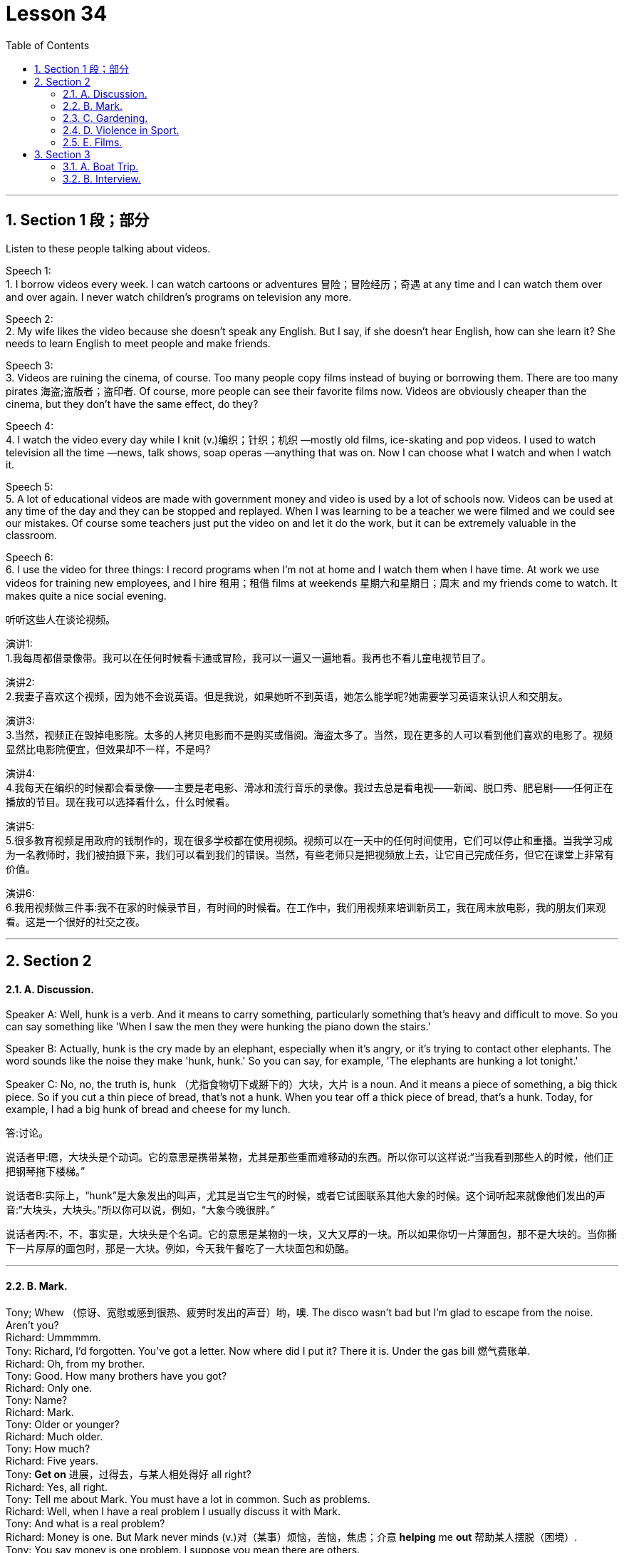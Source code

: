 
= Lesson 34
:toc: left
:toclevels: 3
:sectnums:
:stylesheet: ../../+ 000 eng选/美国高中历史教材 American History ： From Pre-Columbian to the New Millennium/myAdocCss.css

'''





== Section 1 段；部分

Listen to these people talking about videos. +

Speech 1:  +
1. I borrow videos every week. I can watch cartoons or adventures 冒险；冒险经历；奇遇 at any time and I can watch them over and over again. I never watch children's programs on television any more. +

Speech 2: +
2. My wife likes the video because she doesn't speak any English. But I say, if she doesn't hear English, how can she learn it? She needs to learn English to meet people and make friends. +

Speech 3: +
3. Videos are ruining the cinema, of course. Too many people copy films instead of buying or borrowing them. There are too many pirates  海盗;盗版者；盗印者. Of course, more people can see their favorite films now. Videos are obviously cheaper than the cinema, but they don't have the same effect, do they? +

Speech 4: +
4. I watch the video every day while I knit (v.)编织；针织；机织 —mostly old films, ice-skating and pop videos. I used to watch television all the time —news, talk shows, soap operas —anything that was on. Now I can choose what I watch and when I watch it. +

Speech 5: +
5. A lot of educational videos are made with government money and video is used by a lot of schools now. Videos can be used at any time of the day and they can be stopped and replayed. When I was learning to be a teacher we were filmed and we could see our
mistakes. Of course some teachers just put the video on and let it do the work, but it can be extremely valuable in the classroom. +

Speech 6: +
6. I use the video for three things: I record programs when I'm not at home and I watch
them when I have time. At work we use videos for training new employees, and I hire 租用；租借 films at weekends 星期六和星期日；周末 and my friends come to watch. It makes quite a nice social evening. +


[.my2]
====
听听这些人在谈论视频。



演讲1: +
1.我每周都借录像带。我可以在任何时候看卡通或冒险，我可以一遍又一遍地看。我再也不看儿童电视节目了。

演讲2: +
2.我妻子喜欢这个视频，因为她不会说英语。但是我说，如果她听不到英语，她怎么能学呢?她需要学习英语来认识人和交朋友。

演讲3: +
3.当然，视频正在毁掉电影院。太多的人拷贝电影而不是购买或借阅。海盗太多了。当然，现在更多的人可以看到他们喜欢的电影了。视频显然比电影院便宜，但效果却不一样，不是吗?

演讲4: +
4.我每天在编织的时候都会看录像——主要是老电影、滑冰和流行音乐的录像。我过去总是看电视——新闻、脱口秀、肥皂剧——任何正在播放的节目。现在我可以选择看什么，什么时候看。

演讲5: +
5.很多教育视频是用政府的钱制作的，现在很多学校都在使用视频。视频可以在一天中的任何时间使用，它们可以停止和重播。当我学习成为一名教师时，我们被拍摄下来，我们可以看到我们的错误。当然，有些老师只是把视频放上去，让它自己完成任务，但它在课堂上非常有价值。

演讲6: +
6.我用视频做三件事:我不在家的时候录节目，有时间的时候看。在工作中，我们用视频来培训新员工，我在周末放电影，我的朋友们来观看。这是一个很好的社交之夜。
====


---

== Section 2

==== A. Discussion.

Speaker A: Well, hunk is a verb. And it means to carry something, particularly something that's heavy and difficult to move. So you can say something like 'When I saw the men they were hunking the piano down the stairs.'

Speaker B: Actually, hunk is the cry made by an elephant, especially when it's angry, or it's trying to contact other elephants. The word sounds like the noise they make 'hunk, hunk.' So you can say, for example, 'The elephants are hunking a lot tonight.'

Speaker C: No, no, the truth is, hunk （尤指食物切下或掰下的）大块，大片 is a noun. And it means a piece of something, a big thick piece. So if you cut a thin piece of bread, that's not a hunk. When you tear off a thick piece of bread, that's a hunk. Today, for example, I had a big hunk of bread and cheese for my lunch.


[.my2]
====
答:讨论。

说话者甲:嗯，大块头是个动词。它的意思是携带某物，尤其是那些重而难移动的东西。所以你可以这样说:“当我看到那些人的时候，他们正把钢琴拖下楼梯。”

说话者B:实际上，“hunk”是大象发出的叫声，尤其是当它生气的时候，或者它试图联系其他大象的时候。这个词听起来就像他们发出的声音:“大块头，大块头。”所以你可以说，例如，“大象今晚很胖。”

说话者丙:不，不，事实是，大块头是个名词。它的意思是某物的一块，又大又厚的一块。所以如果你切一片薄面包，那不是大块的。当你撕下一片厚厚的面包时，那是一大块。例如，今天我午餐吃了一大块面包和奶酪。
====


---

==== B. Mark.

Tony; Whew （惊讶、宽慰或感到很热、疲劳时发出的声音）哟，噢. The disco wasn't bad but I'm glad to escape from the noise. Aren't you? +
Richard: Ummmmm. +
Tony: Richard, I'd forgotten. You've got a letter. Now where did I put it? There it is. Under the gas bill 燃气费账单. +
Richard: Oh, from my brother. +
Tony: Good. How many brothers have you got? +
Richard: Only one. +
Tony: Name? +
Richard: Mark. +
Tony: Older or younger? +
Richard: Much older. +
Tony: How much? +
Richard: Five years. +
Tony: *Get on* 进展，过得去，与某人相处得好 all right? +
Richard: Yes, all right. +
Tony: Tell me about Mark. You must have a lot in common. Such as problems. +
Richard: Well, when I have a real problem I usually discuss it with Mark. +
Tony: And what is a real problem? +
Richard: Money is one. But Mark never minds (v.)对（某事）烦恼，苦恼，焦虑；介意  *helping* me *out* 帮助某人摆脱（困境）. +
Tony: You say money is one problem. I suppose you mean there are others. +
Richard: Well, yes. Of course there are. Friends and possessions 个人财产；私人物品. He knows who my friends are and I know who his friends are. But when we meet we hardly ever speak. His friends aren't interested in talking to my friends. And my friends think his friends are boring and patronising (a.)自认为高人一等的；摆派头的. +
Tony: Go on, Richard. You mentioned possessions. What about possessions? +
Richard: I can never find my favorite cassettes 磁带盒；盒式磁带； 卡式磁带. Mark and his friends keep borrowing them. I suppose Mark has a point when he says he can't find his calculator. I use it whenever I can find it. +
Tony: So ... if you were in real trouble, who would you contact first? +
Richard: Mark, of course. +


[.my2]
====
马克。 +
托尼;唷。迪斯科舞厅不错，但我很高兴能远离噪音。不是吗? +
理查德:真是。 +
托尼:理查德，我都忘了。你有一封信。我把它放哪了?就是这个。在煤气费账单下。 +
哦，我哥哥送的。 +
托尼:好的。你有几个兄弟? +
理查德:只有一个。 +
托尼:名字? +
理查德:马克。 +
托尼:老一点还是小一点? +
理查德:老多了。 +
托尼:多少钱? +
理查德:五年了。 +
托尼:还好吧? +
理查德:是的，好的。 +
托尼:跟我说说马克吧。你们一定有很多共同之处。比如问题。 +
理查德:嗯，当我遇到真正的问题时，我通常会和马克讨论。 +
托尼:什么是真正的问题? +
理查德:钱是其中之一。但马克从不介意帮我。 +
托尼:你说钱是一个问题。我想你的意思是还有其他人。 +
理查德:嗯，是的。当然有。朋友和财产。他知道我的朋友是谁，我也知道他的朋友是谁。但当我们见面时，我们几乎不说话。他的朋友对和我的朋友说话不感兴趣。我的朋友们认为他的朋友们无聊又傲慢。 +
托尼:接着说，理查德。你提到了财产。财产呢? +
理查德:我从来找不到我最喜欢的磁带。马克和他的朋友们一直在借它们。我想马克说他找不到计算器是有道理的。只要我能找到，我就用它。 +
托尼:那么，如果你真的遇到麻烦了，你会先联系谁? +
理查德:当然是马克。 +
====

---

==== C. Gardening. +

Chairman: Now Mr. Grant has a question, I think, on gardening. Mr. Grant?

Mr. Grant: Can the team please suggest any suitable gardening task that could be given to young children between eight and twelve years old.
Chairman: I usually get them to wash my car. But a gardening task, well, what do you suggest, Peter? Peter: There's a great tendency 倾向；偏好；性情;趋势；趋向 among some people I know to treat young children like slave labor. I don't think you should. I think you should give them a job which is going to be useful to you, not one that you would object 不同意；不赞成；反对 to doing yourself and, if possible, one which is going to be of some educational benefit to them. A job I would suggest is hand weeding 除草.

Chairman: You must have thought about this, Jeff. What job would you give them? +
Jeff: Well, I'd sooner have them eating ice cream. No, seriously, I like having young people in the garden. One thing that they enjoy doing, because they get very messy (a.)肮脏的；凌乱的；不整洁的, is cleaning tools, you know spades  锹；铲, rakes 耙子；耙状工具 and things like that. I mean you give a little boy an old rag  抹布；破布 to clean them with /and he is so happy. Another job they love /and which I hate absolutely /is edging 给…加边. You know, trying to give a shape to the lawn  草坪；草地. They make a horrible mess of it /cutting it smaller and smaller and giving it no shape at all, but they thoroughly 非常；极其；彻底；完全 enjoy it. The other thing that I like to give them to do is pot  （某种用途的）容器,锅,罐，瓶，壶 washing. They're not so keen (a.) on 渴望；热切；热衷于  that but I get them to wash the pots. But anything that's going to get them messy, lovely!

Chairman: What do you say, Susan?  +
Susan: Well, I would say heaven help any young boy or girl who came into my garden because their life would be made a misery 痛苦；悲惨;不幸的事；痛苦的事. The only way I would let anybody touch my garden is if I was in the garden with them /and working alongside 与…一起；与…同时, so I think the only thing to do is, whatever you do, work with them /and make sure (a) that it's done properly /and (b) that they're happy while they do it.


[.my2]
====
主席:现在格兰特先生有一个关于园艺的问题。格兰特先生吗? +
格兰特先生:请团队建议一些适合的园艺任务, 给8到12岁的孩子。

主席:我通常让他们帮我洗车。但是一个园艺任务，你有什么建议，彼得? +
彼得:在我认识的一些人中，有一种很大的倾向，他们把小孩子当作奴隶一样对待。我觉得你不应该这么做。我认为你应该给他们一份对你有用的工作，而不是你自己反对做的工作，如果可能的话，一份对他们有教育意义的工作。我的建议是手工除草。

主席:你一定想过这个，杰夫。你会给他们什么工作?

杰夫:嗯，我宁愿让他们吃冰淇淋。不，说真的，我喜欢花园里有年轻人。他们喜欢做的一件事，因为他们会弄得很乱，那就是清洁工具，你知道铲子，耙子之类的东西。我的意思是，你给一个小男孩一块旧抹布来擦它们，他会很高兴。另一份他们喜欢而我非常讨厌的工作是边缘化。你知道，试着给草坪一个形状。他们把它弄得一团糟，把它切得越来越小，根本没有形状，但他们非常喜欢它。我喜欢让他们做的另一件事是洗锅。他们不太喜欢，但我让他们洗锅。但是任何会弄脏他们的东西，可爱!

主席:苏珊，你说呢?苏珊:嗯，我想说，上帝会帮助任何来到我花园的男孩或女孩，因为他们的生活将会变得痛苦。我让任何人触摸我的花园的唯一方式, 就是我和他们一起在花园里工作，所以我认为唯一要做的就是，无论你做什么，都要和他们一起工作，确保(a)做得好，(b)他们做的时候很开心。
====



---

==== D. Violence in Sport.

Three people are giving their opinions about boxing. +

Speaker 1: When I look at a picture like this I feel ... hmm ... I feel ... I'm not really sure how I feel. +
Interviewer: Disgusted (a.)厌恶的；憎恶的；反感的 perhaps? Horrified 惊吓的; 害怕的? +
Speaker 1: No, no, I wouldn't say that. +
Interviewer: Are you excited 激动的；兴奋的, perhaps? +
Speaker 1: Excited? No, no, not at all. What's there to be excited about? +
Interviewer: Well, a lot of people who go to boxing matches seem to be excited. +
Speaker 1: Yes, I know. But I really *can't understand* why anybody should do that sort of thing *at all*. +
Interviewer: What? Go to a boxing match? Or box in one? +
Speaker 1: No, the first. I ... I think ... well ... it's hard to understand why people should want to *earn their living* 谋生 by fighting, but I think I can. I mean, it's the money, isn't it? No, I meant going to a thing like that and watching it. I ... I just can't understand it. That's all. +
Speaker 2: Well, before ... I used to be disgusted by the idea of this sort of thing. Men fighting for money. Blood. All that sort of thing. +
Interviewer: And now? +
Speaker 2: Well, since I've started going to a few boxing matches with my boyfriend, I
think I see something ... something else in it. +
Interviewer: What? +
Speaker 2: Well ... perhaps you'll be surprised when I say this ... but I think there's a real element 少量；有点；有些 of skill. Yes. Skill. +
Interviewer: What kind of skill? +
Speaker 2: Physical skill 身体技能. Those men are really ... fit 健壮的；健康的. And if you watch two good boxers ... boxers who know what they're doing ... you can see the skill. The way they ... they ... the way they watch each other and wait for an opening. That sort of thing. It's quite exciting,
really. A bit like ... a chess 国际象棋 game. Yes. +
Speaker 3: To me it's just disgusting 极糟的；令人不快的;令人厌恶的；令人气愤的. A brutal, disgusting spectacle 精彩的表演；壮观的场面. It ought to be banned.
It sickens (v.)使大为震惊；使愤怒;患病；生病 me ... the very thought of it sickens me. +


[.my2]
====
体育中的暴力。 +
三个人在发表他们对拳击的看法。 +
 +
提问者1:当我看到这样的照片时，我感觉，嗯，我感觉，我不太确定我的感觉。 +
采访者:也许是厌恶?吓坏了吗? +
提问者1:不，不，我不会这么说。 +
采访者:你是不是很兴奋? +
提问者1:兴奋吗?不，不，一点也不。有什么好兴奋的? +
记者:嗯，很多去看拳击比赛的人似乎都很兴奋。 +
提问者1:是的，我知道。但我真的不明白为什么有人要做那种事。 +
面试官:什么?去看拳击比赛?还是一个盒子? +
提问者1:不，是第一个。我…我想…嗯…很难理解为什么人们要靠打架来谋生，但我想我可以。我是说，是钱的问题，不是吗?不，我是说去看那种表演。我…我就是不明白。这是所有。 +
提问者2:在此之前，我对这种事情很反感。男人为钱而战。血。诸如此类的事情。 +
采访者:现在呢? +
说话者2:嗯，自从我开始和我男朋友去看几场拳击比赛以来，我想我看到了一些……一些别的东西。 +
面试官:什么? +
提话者2:嗯。也许当我这么说的时候你会感到惊讶。但是我认为这确实有技巧的因素。是的。技能。 +
面试官:什么样的技能? +
说话者2:身体技能。那些人真的……很健康。如果你观察两个优秀的拳击手，他们知道自己在做什么，你就能看到他们的技巧。他们…，他们…，他们看着对方等待机会的样子。诸如此类的事情。真的很令人兴奋。有点像棋局。是的。 +
提问者3:对我来说，这很恶心。残酷、恶心的场面。它应该被禁止。我一想到它就恶心。 +
====

---

==== E. Films. +

Woman: Well, what did you think of the film, Margaret? +
Margaret: Oh, I enjoyed it actually. But I do like musicals 音乐剧 and I think Julie Andrews is wonderful. +
Woman: Lovely  美丽的；优美的；有吸引力的；迷人的;令人愉快的；极好的 voice. +
Margaret: Oh, beautiful. +
Woman: And a lovely face. +
Margaret: Oh, she's very very attractive. +
Woman: I can't think why so many people criticize her. +
Margaret: Oh well, a lot of people do, but I think it's a snob 自以为优越的人；自命高雅的人;势利小人；谄上欺下的人 thing with a lot of people. +
Woman: I've always enjoyed her films. Very well produced, too. +
Margaret: Oh, excellent 优秀的；杰出的；极好的, yes. +
Woman: Those lovely scenes in the Alps 阿尔卑斯山脉. +
Margaret: Yes, where she was doing that number  一首歌，一段舞蹈（尤指演出的节目） where she was dancing on the hills. +
Woman: Mm, and that scene in the school. It brought tears to my eyes. What about next
week then? +
Margaret: Yes, what are we going to see next week? Do you know what's on? I haven't
looked at the local paper to see what's on next week. +
Woman: Well, I'd better give you a ring about it. +
Margaret: All right. I hope there's another musical 音乐剧 on. +
Woman: Well, I believe there's *Guys and Dolls* 玩偶;俊妞，甜姐儿，美人儿（现多认为含冒犯意） on, if I remember well. +
Margaret: Really? Are they bringing that back again? +
Woman: I believe so. But it's on at the Odeon 音乐厅，剧场, on the other side of town, so it would involve quite a bit of travelling . +
Margaret: Oh, yes, but I'd go anywhere to see Frank Sinatra. +
Woman: I'd forgotten he was in it, so he is. Well, let's try and see that if we can. +
Margaret: I have seen it before, of course, but they're always bringing it back. +
Woman: What do you say, shall we meet for tea and then take in a matinee （戏剧、电影的）午后场，日场? +
Margaret: Yes, that's a good idea. Where shall I meet you? +
Woman: Now what about the Odeon cafe. Four o'clock?
Margaret; Fine. Which day? +
Woman: Tuesday? +
Margaret: No, I can't make it Tuesday. How about Thursday? +
Woman: Yes, Thursday is all right. My husband likes to *go off to* 动身前往, 离开去做某事
 his club on Thursday. +
Margaret: So Thursday, four o'clock, have tea and then go and see Guys and Dolls. Well,
that'll be nice because I do like Frank Sinatra. So I'll see you on Thursday. I have to *be off* 离开，走开 now. Goodbye. +
Woman: Bye. +


[.my2]
====
电影。 +
女:嗯，玛格丽特，你觉得这部电影怎么样? +
玛格丽特:哦，实际上我很喜欢。但我确实喜欢音乐剧，我觉得朱莉·安德鲁斯演得很棒。 +
女:声音真好。 +
玛格丽特:哦，真漂亮。 +
女:还有一张可爱的脸。 +
玛格丽特:哦，她非常非常有魅力。 +
女:我不明白为什么那么多人批评她。 +
玛格丽特:哦，好吧，很多人都这样做，但我认为这是很多人势利的事情。 +
女:我一直很喜欢她的电影。制作得也很好。 +
玛格丽特:哦，太好了。 +
女:阿尔卑斯山那些美丽的景色。 +
玛格丽特:对，就是她在山上跳舞的地方。 +
女:嗯，还有在学校的那场戏。它使我热泪盈眶。那么下周怎么样? +
玛格丽特:是的，我们下周要去看什么?你知道在播什么吗?我还没有看当地的报纸看看下周有什么节目。 +
女:嗯，我最好给你打个电话。 +
玛格丽特:好吧。我希望有另一部音乐剧在上演。 +
女:嗯，我记得有《红男绿女》，如果我没记错的话。 +
玛格丽特:真的吗?他们又把那个带回来了吗? +
女:我想是的。不过这是在城市另一边的奥迪翁剧院上演的，所以要走很多路。 +
玛格丽特:哦，是的，但我愿意去任何地方看弗兰克·辛纳屈。 +
女:我忘了他在里面，所以他在里面。好吧，让我们试着看看是否可以。 +
玛格丽特:我以前见过，当然，但他们总是把它带回来。 +
女:我们先喝杯茶，然后看场日场，你觉得怎么样? +
玛格丽特:是的，这是个好主意。我在哪儿和你见面? +
女:那么Odeon咖啡馆呢?4点钟?玛格丽特;很好。哪一天? +
女:周二? +
玛格丽特:不，我星期二去不了。星期四怎么样? +
女:是的，星期四可以。我丈夫喜欢星期四去他的俱乐部。 +
玛格丽特:那么星期四，四点，喝茶，然后去看《红男绿女》。那太好了，因为我确实喜欢弗兰克·辛纳屈。周四见。我现在得走了。再见。 +
女:再见。 +
====

---

== Section 3

==== A. Boat Trip.

Angela Rogers is describing a boat trip which she took with her husband down the Nile.

It was the summer of last year when we went. It was a special package （必须整体接收的）一套东西，一套建议；一揽子交易 holiday 包价旅游,一缆子度假计划 which included three days in Cairo 开罗（埃及首都）, and a week cruising 乘船游览；航行 down the Nile. It sounded lovely in the brochure 资料（或广告）手册. Relaxing, luxurious, delicious food —all the usual things. And the boat looked nice in the picture. In fact when we got there, and on the boat, it was exactly the opposite of luxurious. It was positively 绝对地；肯定地 uncomfortable. It was too small to be comfortable. And too hot. The only air-conditioning was from the wind, and inside, in the cabins （轮船上工作或生活的）隔间,（飞机的）座舱, it was too hot to sleep, and the dining room was stifling  热得难受的,令人感到压抑的.

My husband and I paid *the special rate* 价格,费用;优惠价格 for the best cabin （轮船上工作或生活的）隔间. I'm glad we didn't have to stay in the worst one. The cabins were very poorly equipped; there wasn't even a mirror, or a socket （电源）插座 for *a hair drier*, or even a point  某地方；地点 for *the electric razor* 剃须刀；刮脸刀. There was a shower, but *the water pressure* wasn't high enough to use it. The cabin was badly designed as well. There wasn't enough room to move. The beds *took up* 占用（时间、空间等） three quarters 四分之三 of the space.

The brochure  资料（或广告）手册 also talked about the mouth-watering  (a.)（食物）令人垂涎的，非常好吃的 *French cuisine* （通常指昂贵的饭店中的）饭菜，菜肴;烹饪；风味 available on board, but you could hardly call it food. It was boring, and practically inedible 不能吃的；不宜食用的. There was nothing to do, really. There was a table-tennis table, but one bat 球棒；球拍；球板 was broken. In the daytime the decks were so crowded, there wasn't even enough room to sit. We did stop *now and then* 偶尔，有时候 for a swim, but who wants to swim in that filthy  肮脏的；污秽的;下流的；淫秽的；猥亵的 river? I certainly didn't.

[.my2]
====
乘船旅行。 +
安吉拉·罗杰斯正在描述她和丈夫乘船沿尼罗河而下的一次旅行。 +
 +
我们去的时候是去年夏天。这是一个特别的旅游套餐，包括三天的开罗之旅和一周的尼罗河之旅。宣传册上写得很好。放松、奢华、美味的食物——都是平常的东西。这艘船在照片上看起来很漂亮。事实上，当我们到达那里，在船上，这是完全相反的豪华。这确实很不舒服。它太小了，不舒服。而且太热了。唯一的空调来自风，在船舱里，太热了，不能睡觉，餐厅里令人窒息。 +
 +
我丈夫和我付了优惠价买了最好的小屋。我很高兴我们不用住在最糟糕的地方。小屋的设备非常简陋;连镜子都没有，连吹风机的插座都没有，连电动剃须刀的刀尖都没有。有淋浴，但水压不够高，无法使用。机舱的设计也很糟糕。没有足够的空间移动。床占了四分之三的空间。 +
 +
宣传册上还提到了船上令人垂涎欲滴的法国美食，但你很难称之为美食。它很无聊，几乎无法下咽。没有什么可做的，真的。有一张乒乓球桌，但是有一个球棒坏了。白天，甲板上挤满了人，连坐的地方都没有。我们确实偶尔停下来游泳，但谁想在那条肮脏的河里游泳呢?我当然没有。 +

====


---

==== B. Interview.

Professor Ernest Taylor is a sociologist and the author of *a number of 一些 books*. He was interviewed recently on CBC radio by Norman Blunt.

Blunt: Now Professor 教授,（大学的）讲师，教员, in your latest book *Granny 奶奶；姥姥 Doesn't Live Here Any More*, you suggest that Granny is a problem, and she is going to become even more of a problem in the future. Am I correct?

Taylor: Yes, in fact it's not only Granny who is a problem, it's Grandfather, too, and old people in general.

Blunt: Now, is this a peculiarly British phenomenon 现象? It seems very sad that parents should give so much of their lives to *bringing up* 抚养，培养 their children and then, when they become old, *be regarded as* a problem.

Taylor: Our research was mainly *carried out* 执行：完成或实施（计划、任务、指示等） in Britain. In many countries *it is still regarded as quite natural* that a widowed mother should go to *live with* one of her married children, but in Britain, certainly during the last thirty or forty years, there has been considerable 相当多（或大、重要等）的 resistance (n.)反对；抵制；抗拒 to this idea.

Blunt: Now why do you think this is? Surely having a Granny about the place *to take care of* the younger children, and *give a hand with* the housework, can *take* a lot of pressure *off* a young wife, can't it?

Taylor: Yes, I think this is true. But remember the old people themselves are of ten totally *opposed to the idea of* going to live with the young family. And modern houses and flats are very small, much smaller than the sort of homes people used to live in.

Blunt: And when Granny gets very old, then the situation becomes even worse, doesn't it?

Taylor: Yes, *as long as* 只要……就 old people are able to look after themselves, the system *works (v.) quite well*. But as soon as they need anything in the way of care and attention, the situation becomes very difficult indeed.

Blunt: Well, presumably 大概，可能  *a point comes* when old people *have to* go into a nursing home or something similar.

Taylor: Yes, but it's not *as simple as* that. Because of improvements in medical science, life expectancy is increasing all the time. *The birth rate* has fallen. This means that an ever smaller working population is having to *provide for* an ever larger number of old people, in need of care and attention. `主` The number of places in old people's homes provided by the State `系` is strictly limited. There are private nursing homes, but the cost is way out of reach of the average family.

Blunt: And how do you see the situation developing in the future?

Taylor: Well, obviously a lot of money is going to *have to* be spent. But it's difficult persuading people to do this. There aren't many votes for politicians in providing nursing homes for elderly.

Blunt: You don't see a reversal (n.)颠倒；彻底转变；反转；倒置 of this trend, with Granny going back to live with the family.

Taylor: I think this is most unlikely.

[.my2]
====
面试。 +
欧内斯特·泰勒教授是一位社会学家，著有多本书。他最近在CBC电台接受了诺曼·布朗特的采访。 +
 +
布朗特:教授，在你的新书《奶奶不再住在这里》中，你认为奶奶是个问题，而且将来该问题会变得更大。我说的对吗? +
泰勒:是的，事实上不仅是奶奶有问题，爷爷也有问题，所有的老人都有问题。 +
布朗特:这是英国特有的现象吗?这似乎很可悲，父母应该付出这么多的生命来抚养他们的孩子，然后，当他们老了，被视为一个问题。 +
泰勒:我们的研究主要在英国进行。在许多国家，丧偶的母亲去和她已婚的孩子住在一起, 仍然被认为是很自然的事，但是在英国，当然在过去的三四十年间，这种想法遭到了相当大的抵制。 +
布朗特:你认为这是为什么?当然，有一个奶奶在身边照顾年幼的孩子，帮助做家务，可以减轻年轻妻子的压力，不是吗? +
泰勒:是的，我想这是真的。但是要记住，老人自己通常是完全反对和年轻的家庭住在一起的。现代的房子和公寓都很小，比人们过去住的那种房子小得多。 +
布朗特:当奶奶老了，情况就更糟了，不是吗? +
泰勒:是的，只要老年人能够照顾自己，这个制度就很有效。但是，一旦他们需要任何关心和关注的方式，情况变得非常困难。 +
布朗特:嗯，大概有一天，老人不得不去养老院或类似的地方。 +
泰勒:是的，但事情没那么简单。由于医学的进步，预期寿命一直在增加。出生率下降了。这意味着越来越少的工作人口不得不供养越来越多需要照顾和照顾的老年人。国家提供的养老院的名额是严格限制的。也有私人养老院，但费用超出了普通家庭的承受能力。 +
布朗特:你如何看待未来的形势发展? +
泰勒:嗯，显然要花很多钱。但说服人们这样做很难。在为老年人提供养老院的问题上，政客们没有多少选票。 +
布朗特:你看不到这种趋势的逆转，奶奶会回去和家人住在一起。 +
泰勒:我认为这不太可能。 +


====

---
